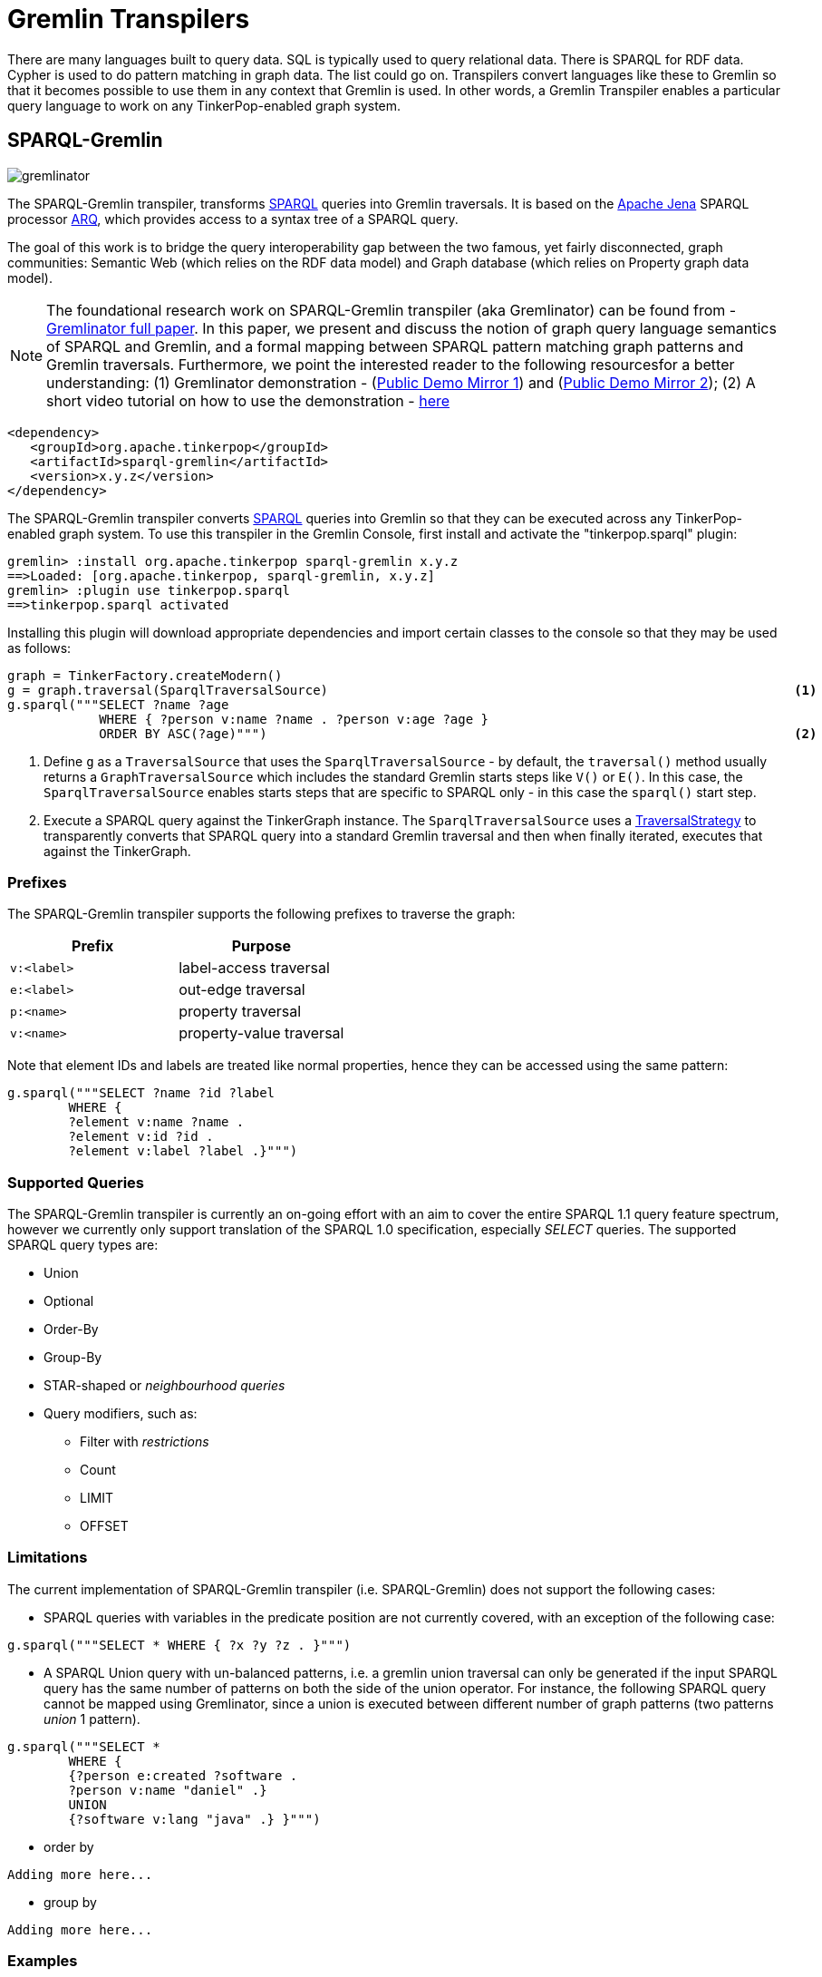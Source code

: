 ////
Licensed to the Apache Software Foundation (ASF) under one or more
contributor license agreements.  See the NOTICE file distributed with
this work for additional information regarding copyright ownership.
The ASF licenses this file to You under the Apache License, Version 2.0
(the "License"); you may not use this file except in compliance with
the License.  You may obtain a copy of the License at

  http://www.apache.org/licenses/LICENSE-2.0

Unless required by applicable law or agreed to in writing, software
distributed under the License is distributed on an "AS IS" BASIS,
WITHOUT WARRANTIES OR CONDITIONS OF ANY KIND, either express or implied.
See the License for the specific language governing permissions and
limitations under the License.
////
[[transpilers]]
= Gremlin Transpilers

There are many languages built to query data. SQL is typically used to query relational data. There is SPARQL for RDF
data. Cypher is used to do pattern matching in graph data. The list could go on. Transpilers convert languages like
these to Gremlin so that it becomes possible to use them in any context that Gremlin is used. In other words, a
Gremlin Transpiler enables a particular query language to work on any TinkerPop-enabled graph system.

== SPARQL-Gremlin

image:https://raw.githubusercontent.com/LITMUS-Benchmark-Suite/sparql-to-gremlin/master/docs/images/sparql-gremlin-logo.png[gremlinator]

The SPARQL-Gremlin transpiler, transforms link:https://en.wikipedia.org/wiki/SPARQL[SPARQL] queries into Gremlin traversals. It is based on the  https://jena.apache.org/index.html[Apache Jena] SPARQL processor https://jena.apache.org/documentation/query/index.html[ARQ], which provides access to a syntax tree of a SPARQL query.


The goal of this work is to bridge the query interoperability gap between the two famous, yet fairly disconnected, graph communities: Semantic Web (which relies on the RDF data model) and Graph database
(which relies on Property graph data model).

NOTE: The foundational research work on SPARQL-Gremlin transpiler (aka Gremlinator) can be found from -
https://arxiv.org/pdf/1801.02911.pdf[Gremlinator full paper]. In this
paper, we present and discuss the notion of graph query language
semantics of SPARQL and Gremlin, and a formal mapping between SPARQL
pattern matching graph patterns and Gremlin traversals. Furthermore, we
point the interested reader to the following resourcesfor a better
understanding: (1) Gremlinator demonstration -
(http://gremlinator.iai.uni-bonn.de:8080/Demo/[Public Demo Mirror 1])
and (http://195.201.31.31:8080/Demo/[Public Demo Mirror 2]); (2) A short video tutorial on how to use the demonstration - https://www.youtube.com/watch?v=Z0ETx2IBamw[here]

[source,xml]
----
<dependency>
   <groupId>org.apache.tinkerpop</groupId>
   <artifactId>sparql-gremlin</artifactId>
   <version>x.y.z</version>
</dependency>
----

The SPARQL-Gremlin transpiler converts link:https://en.wikipedia.org/wiki/SPARQL[SPARQL] queries into Gremlin so that
they can be executed across any TinkerPop-enabled graph system. To use this transpiler in the Gremlin Console, first
install and activate the "tinkerpop.sparql" plugin:

[source,text]
----
gremlin> :install org.apache.tinkerpop sparql-gremlin x.y.z
==>Loaded: [org.apache.tinkerpop, sparql-gremlin, x.y.z]
gremlin> :plugin use tinkerpop.sparql
==>tinkerpop.sparql activated
----

Installing this plugin will download appropriate dependencies and import certain classes to the console so that they
may be used as follows:

[gremlin-groovy,modern]
----
graph = TinkerFactory.createModern()
g = graph.traversal(SparqlTraversalSource)                                                             <1>
g.sparql("""SELECT ?name ?age
            WHERE { ?person v:name ?name . ?person v:age ?age }
            ORDER BY ASC(?age)""")                                                                     <2>
----

<1> Define `g` as a `TraversalSource` that uses the `SparqlTraversalSource` - by default, the `traversal()` method
usually returns a `GraphTraversalSource` which includes the standard Gremlin starts steps like `V()` or `E()`. In this
case, the `SparqlTraversalSource` enables starts steps that are specific to SPARQL only - in this case the `sparql()`
start step.
<2> Execute a SPARQL query against the TinkerGraph instance. The `SparqlTraversalSource` uses a
<<traversalstrategy,TraversalStrategy>> to transparently converts that SPARQL query into a standard Gremlin traversal
and then when finally iterated, executes that against the TinkerGraph.

[[prefixes]]
=== Prefixes

The SPARQL-Gremlin transpiler supports the following prefixes to traverse the graph:

[cols=",",options="header",]
|====================================
|Prefix |Purpose
|`v:<label>` |label-access traversal
|`e:<label>` |out-edge traversal
|`p:<name>` |property traversal
|`v:<name>` |property-value traversal
|====================================

Note that element IDs and labels are treated like normal properties, hence they can be accessed using the same pattern:

[gremlin-groovy,existing]
----
g.sparql("""SELECT ?name ?id ?label 
	WHERE { 
	?element v:name ?name . 
	?element v:id ?id . 
	?element v:label ?label .}""")
----

[[supported-queries]]
=== Supported Queries

The SPARQL-Gremlin transpiler is currently an on-going effort with an aim to cover the entire SPARQL 1.1 query feature
spectrum, however we currently only support translation of the SPARQL 1.0 specification, especially _SELECT_ queries.
The supported SPARQL query types are:

* Union 
* Optional 
* Order-By 
* Group-By 
* STAR-shaped or _neighbourhood queries_ 
* Query modifiers, such as: 
** Filter with _restrictions_ 
** Count 
** LIMIT 
** OFFSET

[[limitations]]
=== Limitations

The current implementation of SPARQL-Gremlin transpiler (i.e. SPARQL-Gremlin) does
not support the following cases: 

* SPARQL queries with variables in the predicate position are not currently covered, with an exception of the following
case:

[source,groovy]
----
g.sparql("""SELECT * WHERE { ?x ?y ?z . }""")
----

* A SPARQL Union query with un-balanced patterns, i.e. a gremlin union traversal can only be generated if the input
SPARQL query has the same number of patterns on both the side of the union operator. For instance, the following
SPARQL query cannot be mapped using Gremlinator, since a union is executed between different number of graph patterns
(two patterns _union_ 1 pattern).

[source,groovy]
----
g.sparql("""SELECT * 
	WHERE {
	{?person e:created ?software . 
	?person v:name "daniel" .}
	UNION
	{?software v:lang "java" .} }""")
----

* order by
....
Adding more here...
....

* group by
....
Adding more here...
....

[[examples]]
=== Examples

The following section presents a comprehensive examples of SPARQL queries that are currently covered by the
SPARQL-Gremlin transpiler.

[[select-all]]
==== Select All

Select all vertices in the graph.

[gremlin-groovy,existing]
----
g.sparql("""SELECT * WHERE { }""")
----

[[match-constant-values]]
==== Match Constant Values

Select all vertices with the label `person`.

[gremlin-groovy,existing]
----
g.sparql("""SELECT * WHERE {  ?person v:label "person" .}""")
----

[[select-specific-elements]]
==== Select Specific Elements

Select the values of the properties `name` and `age` for each `person` vertex.

[gremlin-groovy,existing]
----
g.sparql("""SELECT ?name ?age
WHERE {
  ?person v:label "person" .
  ?person v:name ?name .
  ?person v:age ?age . }""")
----

[[pattern-matching]]
==== Pattern Matching

Select only those persons who created a project.

[gremlin-groovy,existing]
----
g.sparql("""SELECT ?name ?age
WHERE {
  ?person v:label "person" .
  ?person v:name ?name .
  ?person v:age ?age .
  ?person e:created ?project . }""")
----

[[filtering]]
==== Filtering

Select only those persons who are older than 30.

[gremlin-groovy,existing]
----
g.sparql("""SELECT ?name ?age
WHERE {
  ?person v:label "person" .
  ?person v:name ?name .
  ?person v:age ?age .
    FILTER (?age > 30) }""")
----

[[deduplication]]
==== Deduplication

Select the distinct names of the created projects.

[gremlin-groovy,existing]
----
g.sparql("""SELECT DISTINCT ?name
WHERE {
  ?person v:label "person" .
  ?person v:age ?age .
  ?person e:created ?project .
  ?project v:name ?name .
    FILTER (?age > 30)}""")
----

[[multiple-filters]]
==== Multiple Filters

Select the distinct names of all Java projects.

[gremlin-groovy,existing]
----
g.sparql("""SELECT DISTINCT ?name
WHERE {
  ?person v:label "person" .
  ?person v:age ?age .
  ?person e:created ?project .
  ?project v:name ?name .
  ?project v:lang ?lang .
    FILTER (?age > 30 && ?lang = "java") }""")
----

[[pattern-filters]]
==== Pattern Filter(s)

A different way to filter all person who created a project.

[gremlin-groovy,existing]
----
g.sparql("""SELECT ?name
WHERE {
  ?person v:label "person" .
  ?person v:name ?name .
    FILTER EXISTS { ?person e:created ?project } }""")
----

Filter all person who did not create a project.

[gremlin-groovy,existing]
----
g.sparql("""SELECT ?name
WHERE {
  ?person v:label "person" .
  ?person v:name ?name .
    FILTER NOT EXISTS { ?person e:created ?project } }""")
----

[[union]]
==== Union

Select all persons who have developed a software in java using union.

[gremlin-groovy,existing]
----
g.sparql("""SELECT * 
WHERE {
  {?person e:created ?software .}
  UNION
  {?software v:lang "java" .} }""")
----

[[optional]]
==== Optional

Return the names of the persons who have created a software in java and optionally python.

[source,groovy]
----
g.sparql("""SELECT ?person 
WHERE {
  ?person v:label "person" .
  ?person e:created ?software .
  ?software v:lang "java" .
  OPTIONAL {?software v:lang "python" . }}""")
----

[[order-by]]
==== Order By

Select all vertices with the label `person` and order them by their age.

[gremlin-groovy,existing]
----
g.sparql("""SELECT * 
WHERE {
  ?person v:label "person" .
  ?person v:age ?age .
} ORDER BY (?age)""")
----

[[group-by]]
==== Group By

Select all vertices with the label `person` and group them by their age.

[source,groovy]
----
g.sparql("""SELECT * 
WHERE {
  ?person v:label "person" .
  ?person v:age ?age .
} GROUP BY (?age)""")
----

[[mixedcomplexaggregation-based-queries]]
==== Mixed/complex/aggregation-based queries

Count the number of projects which have been created by persons under the age of 30 and group them by age. Return only
the top two.

[source,groovy]
----
g.sparql("""SELECT COUNT(?project) 
WHERE {
  ?person v:label "person" .
  ?person v:age ?age . FILTER (?age < 30)
  ?person e:created ?project .
} GROUP BY (?age) LIMIT 2""")
----

[[meta-property-access]]
==== Meta-Property Access

Accessing the Meta-Property of a graph element. Meta-Property can be perceived as the reified statements in an RDF
graph.

[gremlin-groovy,theCrew]
----
g = graph.traversal(SparqlTraversalSource)
g.sparql("""SELECT ?name ?startTime
WHERE {
  ?person v:name "daniel" .
  ?person p:location ?location .
  ?location v:value ?name .
  ?location v:startTime ?startTime }""")
----

[[star-shaped-queries]]
==== STAR-shaped queries

STAR-shaped queries are the queries that form/follow a star-shaped execution plan. These in terms of graph traversals
can be perceived as path queries or neighborhood queries. For instance, getting all the information about a specific
`person` or `software`.

[gremlin-groovy,existing]
----
g.sparql("""SELECT ?age ?software ?name ?location ?startTime 
WHERE {
  ?person v:name "daniel" .
  ?person v:age ?age .
  ?person e:created ?software .
  ?person p:location ?location .
  ?location v:value ?name .
  ?location v:startTime ?startTime }""")
----
